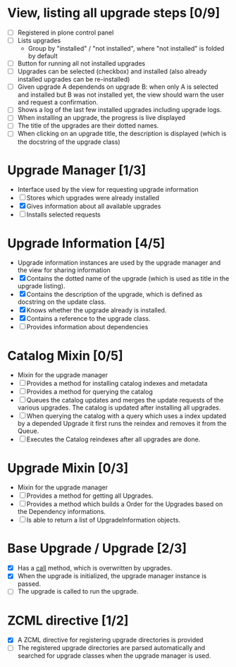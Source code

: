 

* View, listing all upgrade steps [0/9]
  - [ ] Registered in plone control panel
  - [ ] Lists upgrades
    - Group by "installed" / "not installed", where "not installed"
     is folded by default
  - [ ] Button for running all not installed upgrades
  - [ ] Upgrades can be selected (checkbox) and installed (also
       already installed upgrades can be re-installed)
  - [ ] Given upgrade A dependends on upgrade B: when only A is
       selected and installed but B was not installed yet, the view
       should warn the user and request a confirmation.
  - [ ] Shows a log of the last few installed upgrades including
        upgrade logs.
  - [ ] When installing an upgrade, the progress is live displayed
  - [ ] The title of the upgrades are their dotted names.
  - [ ] When clicking on an upgrade title, the description is
        displayed (which is the docstring of the upgrade class)

* Upgrade Manager [1/3]
  - Interface used by the view for requesting upgrade information
  - [ ] Stores which upgrades were already installed
  - [X] Gives information about all available upgrades
  - [ ] Installs selected requests

* Upgrade Information [4/5]
  - Upgrade information instances are used by the upgrade manager and
    the view for sharing information
  - [X] Contains the dotted name of the upgrade (which is used as
        title in the upgrade listing).
  - [X] Contains the description of the upgrade, which is defined as
        docstring on the update class.
  - [X] Knows whether the upgrade already is installed.
  - [X] Contains a reference to the upgrade class.
  - [ ] Provides information about dependencies

* Catalog Mixin [0/5]
  - Mixin for the upgrade manager
  - [ ] Provides a method for installing catalog indexes and metadata
  - [ ] Provides a method for querying the catalog
  - [ ] Queues the catalog updates and merges the update requests of
        the various upgrades. The catalog is updated after installing
        all upgrades.
  - [ ] When querying the catalog with a query which uses a index
    updated by a depended Upgrade it first runs the reindex and
    removes it from the Queue.
  - [ ] Executes the Catalog reindexes after all upgrades are done.

* Upgrade Mixin [0/3]
  - Mixin for the upgrade manager
  - [ ] Provides a method for getting all Upgrades.
  - [ ] Provides a method which builds a Order for the Upgrades based
    on the Dependency informations.
  - [ ] Is able to return a list of UpgradeInformation objects.

* Base Upgrade / Upgrade [2/3]
  - [X] Has a __call__ method, which is overwritten by upgrades.
  - [X] When the upgrade is initialized, the upgrade manager instance
        is passed.
  - [ ] The upgrade is called to run the upgrade.

* ZCML directive [1/2]
  - [X] A ZCML directive for registering upgrade directories is provided
  - [ ] The registered upgrade directories are parsed automatically
        and searched for upgrade classes when the upgrade manager is used.
